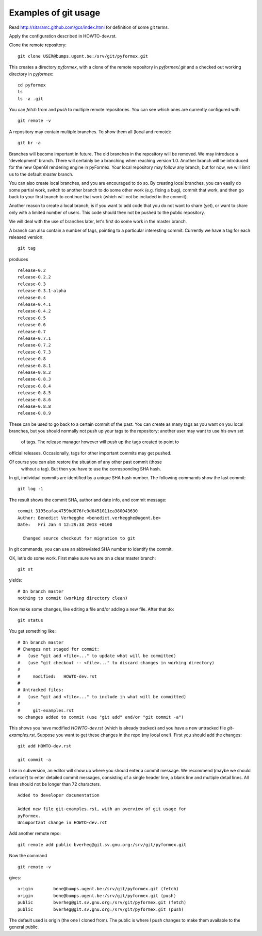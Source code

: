 Examples of git usage
=====================

Read http://sitaramc.github.com/gcs/index.html for definition of some git terms.

Apply the configuration described in HOWTO-dev.rst.


Clone the remote repository:: 

  git clone USER@bumps.ugent.be:/srv/git/pyformex.git

This creates a directory `pyformex`, with a clone of the remote repository
in `pyformex/.git` and a checked out working directory in `pyformex`::

  cd pyformex
  ls
  ls -a .git

.. note: Difference with Subversion: Each user has a full clone of the 
   repository. Checking in (commit) will happen first with respect to 
   your own copy. Afterwards, you can push commits to the remote repository.

   Another difference is that git only creates a *.git* hidden subdirecotory
   in the top checkout path, while Subversion created *.svn* subdirectories
   on all lower levels. 

   If you only want to checkout a repository to run the
   source, and have no intention to do any development nor update in this path, 
   you can safely remove *.git*

You can *fetch* from and *push* to multiple remote repositories. You can see which ones are currently configured with ::

  git remote -v

.. note: Until we have establish more complex workflows, we suggest you
   keep your remotes limited to `USER@bumps.ugent.be`.

A repository may contain multiple branches. To show them all (local and remote)::

   git br -a

Branches will become important in future. The old branches in the repository
will be removed. We may introduce a 'development' branch. There will 
certainly be a branching when reaching version 1.0. Another branch will
be introduced for the new OpenGl rendering engine in pyFormex. Your local
repository may follow any branch, but for now, we will limit us to the 
default *master* branch.

You can also create local branches, and you are encouraged to do so. By creating
local branches, you can easily do some partial work, switch to another branch to
do some other work (e.g. fixing a bug), commit that work, and then go back to
your first branch to continue that work (which will not be included in the commit).

Another reason to create a local branch, is if you want to add code that you do
not want to share (yet), or want to share only with a limited number of users. 
This code should then not be pushed to the public repository.

We will deal with the use of branches later, let's first do some work in the master branch.  

A branch can also contain a number of tags, pointing to a particular interesting commit. Currently we have a tag for each released version::

  git tag

produces ::

  release-0.2
  release-0.2.2
  release-0.3
  release-0.3.1-alpha
  release-0.4
  release-0.4.1
  release-0.4.2
  release-0.5
  release-0.6
  release-0.7
  release-0.7.1
  release-0.7.2
  release-0.7.3
  release-0.8
  release-0.8.1
  release-0.8.2
  release-0.8.3
  release-0.8.4
  release-0.8.5
  release-0.8.6
  release-0.8.8
  release-0.8.9

These can be used to go back to a certain commit of the past. You can create
as many tags as you want on you local branches, but you should normally not
push up your tags to the repository: another user may want to use his own set
 of tags. The release manager however will push up the tags created to point to 
official releases. Occasionally, tags for other important commits may get 
pushed. 

Of course you can also restore the situation of any other past commit (those
 without a tag). But then you have to use the corresponding SHA hash.

.. note: Difference with Subversion: in subversion, all commits are done to 
   a signle repository and are numbered consecutively (the revision number).
   In git, there is no such number, because there is no single repository.

In git, individual commits are identified by a unique SHA hash number. 
The following commands show the last commit::

  git log -1

The result shows the commit SHA, author and date info, and commit message::

  commit 3195eafac4759bd076fc0d0451011ea380043630
  Author: Benedict Verhegghe <benedict.verhegghe@ugent.be>
  Date:   Fri Jan 4 12:29:38 2013 +0100

    Changed source checkout for migration to git

In git commands, you can use an abbreviated SHA number to identify the commit.

OK, let's do some work. First make sure we are on a clear master branch::

  git st

yields::

  # On branch master
  nothing to commit (working directory clean)

Now make some changes, like editing a file and/or adding a new file. After that do::

 git status

You get something like::

  # On branch master
  # Changes not staged for commit:
  #   (use "git add <file>..." to update what will be committed)
  #   (use "git checkout -- <file>..." to discard changes in working directory)
  #
  #	modified:   HOWTO-dev.rst
  #
  # Untracked files:
  #   (use "git add <file>..." to include in what will be committed)
  #
  #	git-examples.rst
  no changes added to commit (use "git add" and/or "git commit -a")

This shows you have modified `HOWTO-dev.rst` (which is already tracked) and
you have a new untracked file `git-examples.rst`. Suppose you want to get these
changes in the repo (my local one!). First you should add the changes::

  git add HOWTO-dev.rst 

  git commit -a

Like in subversion, an editor will show up where you should enter a commit message. We recommend (maybe we should enforce?) to enter detailed commit messages, consisting of a single header line, a blank line and multiple detail lines. All
lines should not be longer than 72 characters. ::

  Added to developer documentation

  Added new file git-examples.rst, with an overview of git usage for 
  pyFormex.
  Unimportant change in HOWTO-dev.rst



Add another remote repo::

  git remote add public	bverheg@git.sv.gnu.org:/srv/git/pyformex.git

Now the command ::

  git remote -v

gives::

  origin	bene@bumps.ugent.be:/srv/git/pyformex.git (fetch)
  origin	bene@bumps.ugent.be:/srv/git/pyformex.git (push)
  public	bverheg@git.sv.gnu.org:/srv/git/pyformex.git (fetch)
  public	bverheg@git.sv.gnu.org:/srv/git/pyformex.git (push)

The default used is origin (the one I cloned from). The public is where I
push changes to make them available to the general public.


.. End
